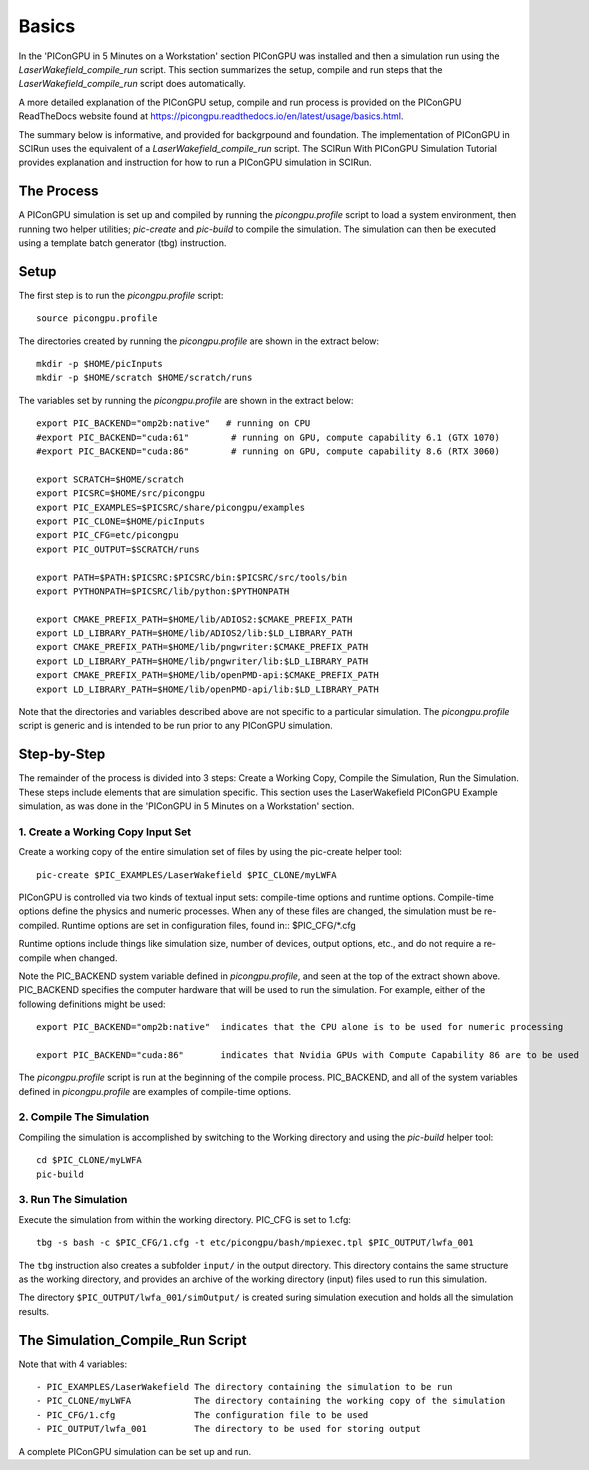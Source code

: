 Basics
======

In the 'PIConGPU in 5 Minutes on a Workstation' section PIConGPU was installed and then a simulation run using 
the *LaserWakefield_compile_run* script.  This section summarizes the setup, compile and run steps that the 
*LaserWakefield_compile_run* script does automatically.

A more detailed explanation of the PIConGPU setup, compile and run process is provided on the PIConGPU ReadTheDocs 
website found at https://picongpu.readthedocs.io/en/latest/usage/basics.html.

The summary below is informative, and provided for backgrpound and foundation.  The implementation of PIConGPU in 
SCIRun uses the equivalent of a *LaserWakefield_compile_run* script.  The SCIRun With PIConGPU Simulation Tutorial 
provides explanation and instruction for how to run a PIConGPU simulation in SCIRun.  

The Process
-----------

A PIConGPU simulation is set up and compiled by running the *picongpu.profile* script to load a system environment, 
then running two helper utilities; *pic-create* and *pic-build* to compile the simulation.  The simulation can then 
be executed using a template batch generator (tbg) instruction.

Setup
-----

The first step is to run the *picongpu.profile* script::

    source picongpu.profile

The directories created by running the *picongpu.profile* are shown in the extract below::

    mkdir -p $HOME/picInputs
    mkdir -p $HOME/scratch $HOME/scratch/runs

The variables set by running the *picongpu.profile* are shown in the extract below::

    export PIC_BACKEND="omp2b:native"   # running on CPU
    #export PIC_BACKEND="cuda:61"        # running on GPU, compute capability 6.1 (GTX 1070)
    #export PIC_BACKEND="cuda:86"        # running on GPU, compute capability 8.6 (RTX 3060)

    export SCRATCH=$HOME/scratch
    export PICSRC=$HOME/src/picongpu
    export PIC_EXAMPLES=$PICSRC/share/picongpu/examples
    export PIC_CLONE=$HOME/picInputs
    export PIC_CFG=etc/picongpu
    export PIC_OUTPUT=$SCRATCH/runs

    export PATH=$PATH:$PICSRC:$PICSRC/bin:$PICSRC/src/tools/bin
    export PYTHONPATH=$PICSRC/lib/python:$PYTHONPATH

    export CMAKE_PREFIX_PATH=$HOME/lib/ADIOS2:$CMAKE_PREFIX_PATH
    export LD_LIBRARY_PATH=$HOME/lib/ADIOS2/lib:$LD_LIBRARY_PATH
    export CMAKE_PREFIX_PATH=$HOME/lib/pngwriter:$CMAKE_PREFIX_PATH
    export LD_LIBRARY_PATH=$HOME/lib/pngwriter/lib:$LD_LIBRARY_PATH
    export CMAKE_PREFIX_PATH=$HOME/lib/openPMD-api:$CMAKE_PREFIX_PATH
    export LD_LIBRARY_PATH=$HOME/lib/openPMD-api/lib:$LD_LIBRARY_PATH

Note that the directories and variables described above are not specific to a particular simulation.  The 
*picongpu.profile* script is generic and is intended to be run prior to any PIConGPU simulation.  

Step-by-Step
------------

The remainder of the process is divided into 3 steps: Create a Working Copy, Compile the Simulation, Run the 
Simulation.  These steps include elements that are simulation specific.  This section uses the LaserWakefield 
PIConGPU Example simulation, as was done in the 'PIConGPU in 5 Minutes on a Workstation' section.

1. Create a Working Copy Input Set
""""""""""""""""""""""""""""""""""

Create a working copy of the entire simulation set of files by using the pic-create helper tool::

   pic-create $PIC_EXAMPLES/LaserWakefield $PIC_CLONE/myLWFA

PIConGPU is controlled via two kinds of textual input sets: compile-time options and runtime options.  Compile-time 
options define the physics and numeric processes.  When any of these files are changed, the simulation must be 
re-compiled.  Runtime options are set in configuration files, found in:: $PIC_CFG/*.cfg

Runtime options include things like simulation size, number of devices, output options, etc., and do not require a 
re-compile when changed.

Note the PIC_BACKEND system variable defined in *picongpu.profile*, and seen at the top of the extract shown above.  
PIC_BACKEND specifies the computer hardware that will be used to run the simulation.  For example, either of the 
following definitions might be used::

   export PIC_BACKEND="omp2b:native"  indicates that the CPU alone is to be used for numeric processing

   export PIC_BACKEND="cuda:86"       indicates that Nvidia GPUs with Compute Capability 86 are to be used

The *picongpu.profile* script is run at the beginning of the compile process.  PIC_BACKEND, and all of the system 
variables defined in *picongpu.profile* are examples of compile-time options. 

2. Compile The Simulation
"""""""""""""""""""""""""

Compiling the simulation is accomplished by switching to the Working directory and using the *pic-build* helper tool::

   cd $PIC_CLONE/myLWFA
   pic-build

3. Run The Simulation
"""""""""""""""""""""

Execute the simulation from within the working directory.  PIC_CFG is set to 1.cfg::

   tbg -s bash -c $PIC_CFG/1.cfg -t etc/picongpu/bash/mpiexec.tpl $PIC_OUTPUT/lwfa_001

The ``tbg`` instruction also creates a subfolder ``input/`` in the output directory.  This directory contains the 
same structure as the working directory, and provides an archive of the working directory (input) files used to run 
this simulation.  

The directory ``$PIC_OUTPUT/lwfa_001/simOutput/`` is created suring simulation execution and holds all the simulation 
results.

The Simulation_Compile_Run Script
---------------------------------

Note that with 4 variables::

- PIC_EXAMPLES/LaserWakefield The directory containing the simulation to be run
- PIC_CLONE/myLWFA            The directory containing the working copy of the simulation
- PIC_CFG/1.cfg               The configuration file to be used
- PIC_OUTPUT/lwfa_001         The directory to be used for storing output

A complete PIConGPU simulation can be set up and run.
